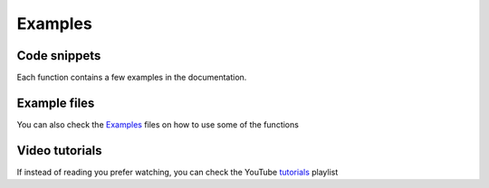 ========
Examples
========

Code snippets
=============

Each function contains a few examples in the documentation.

Example files
=============

You can also check the `Examples`_ files on how to use some of the functions

.. _Examples: https://github.com/CenterForTheBuiltEnvironment/pythermalcomfort/tree/master/examples

Video tutorials
===============

If instead of reading you prefer watching, you can check the YouTube `tutorials`_ playlist

.. _tutorials: https://youtube.com/playlist?list=PLY91jl6VVD7zMaJjRVrVkaBtI56U7ztQC

.. raw:: html

    <div style="margin-bottom:2rem">
        <iframe width="100%" height="360" src="https://www.youtube.com/embed/OPz0GZxNsuw" title="YouTube video player" frameborder="0" allow="accelerometer; autoplay; clipboard-write; encrypted-media; gyroscope; picture-in-picture" allowfullscreen></iframe>
    </div>
